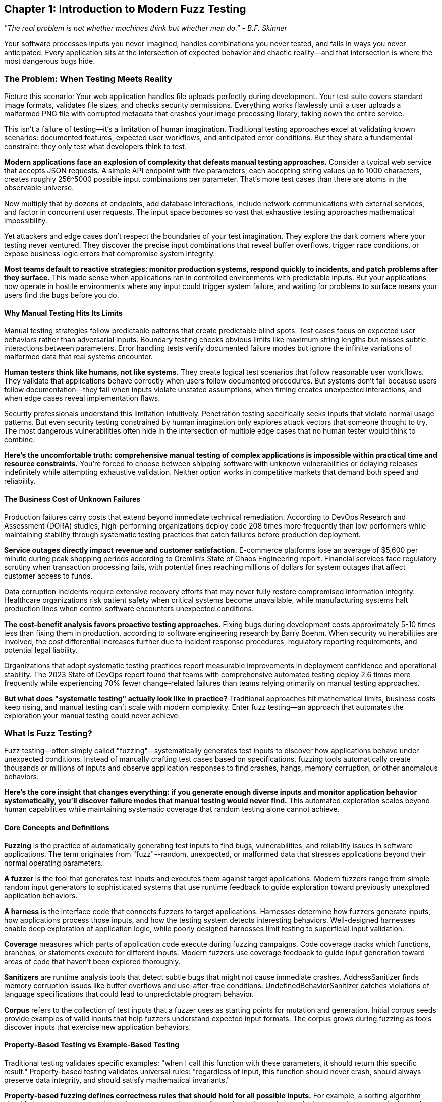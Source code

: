 :pp: {plus}{plus}

== Chapter 1: Introduction to Modern Fuzz Testing

_"The real problem is not whether machines think but whether men do." - B.F. Skinner_

Your software processes inputs you never imagined, handles combinations you never tested, and fails in ways you never anticipated. Every application sits at the intersection of expected behavior and chaotic reality--and that intersection is where the most dangerous bugs hide.

=== The Problem: When Testing Meets Reality

Picture this scenario: Your web application handles file uploads perfectly during development. Your test suite covers standard image formats, validates file sizes, and checks security permissions. Everything works flawlessly until a user uploads a malformed PNG file with corrupted metadata that crashes your image processing library, taking down the entire service.

This isn't a failure of testing--it's a limitation of human imagination. Traditional testing approaches excel at validating known scenarios: documented features, expected user workflows, and anticipated error conditions. But they share a fundamental constraint: they only test what developers think to test.

*Modern applications face an explosion of complexity that defeats manual testing approaches.* Consider a typical web service that accepts JSON requests. A simple API endpoint with five parameters, each accepting string values up to 1000 characters, creates roughly 256{caret}5000 possible input combinations per parameter. That's more test cases than there are atoms in the observable universe.

Now multiply that by dozens of endpoints, add database interactions, include network communications with external services, and factor in concurrent user requests. The input space becomes so vast that exhaustive testing approaches mathematical impossibility.

Yet attackers and edge cases don't respect the boundaries of your test imagination. They explore the dark corners where your testing never ventured. They discover the precise input combinations that reveal buffer overflows, trigger race conditions, or expose business logic errors that compromise system integrity.

*Most teams default to reactive strategies: monitor production systems, respond quickly to incidents, and patch problems after they surface.* This made sense when applications ran in controlled environments with predictable inputs. But your applications now operate in hostile environments where any input could trigger system failure, and waiting for problems to surface means your users find the bugs before you do.

==== Why Manual Testing Hits Its Limits

Manual testing strategies follow predictable patterns that create predictable blind spots. Test cases focus on expected user behaviors rather than adversarial inputs. Boundary testing checks obvious limits like maximum string lengths but misses subtle interactions between parameters. Error handling tests verify documented failure modes but ignore the infinite variations of malformed data that real systems encounter.

*Human testers think like humans, not like systems.* They create logical test scenarios that follow reasonable user workflows. They validate that applications behave correctly when users follow documented procedures. But systems don't fail because users follow documentation--they fail when inputs violate unstated assumptions, when timing creates unexpected interactions, and when edge cases reveal implementation flaws.

Security professionals understand this limitation intuitively. Penetration testing specifically seeks inputs that violate normal usage patterns. But even security testing constrained by human imagination only explores attack vectors that someone thought to try. The most dangerous vulnerabilities often hide in the intersection of multiple edge cases that no human tester would think to combine.

*Here's the uncomfortable truth: comprehensive manual testing of complex applications is impossible within practical time and resource constraints.* You're forced to choose between shipping software with unknown vulnerabilities or delaying releases indefinitely while attempting exhaustive validation. Neither option works in competitive markets that demand both speed and reliability.

==== The Business Cost of Unknown Failures

Production failures carry costs that extend beyond immediate technical remediation. According to DevOps Research and Assessment (DORA) studies, high-performing organizations deploy code 208 times more frequently than low performers while maintaining stability through systematic testing practices that catch failures before production deployment.

*Service outages directly impact revenue and customer satisfaction.* E-commerce platforms lose an average of $5,600 per minute during peak shopping periods according to Gremlin's State of Chaos Engineering report. Financial services face regulatory scrutiny when transaction processing fails, with potential fines reaching millions of dollars for system outages that affect customer access to funds.

Data corruption incidents require extensive recovery efforts that may never fully restore compromised information integrity. Healthcare organizations risk patient safety when critical systems become unavailable, while manufacturing systems halt production lines when control software encounters unexpected conditions.

*The cost-benefit analysis favors proactive testing approaches.* Fixing bugs during development costs approximately 5-10 times less than fixing them in production, according to software engineering research by Barry Boehm. When security vulnerabilities are involved, the cost differential increases further due to incident response procedures, regulatory reporting requirements, and potential legal liability.

Organizations that adopt systematic testing practices report measurable improvements in deployment confidence and operational stability. The 2023 State of DevOps report found that teams with comprehensive automated testing deploy 2.6 times more frequently while experiencing 70% fewer change-related failures than teams relying primarily on manual testing approaches.

*But what does "systematic testing" actually look like in practice?* Traditional approaches hit mathematical limits, business costs keep rising, and manual testing can't scale with modern complexity. Enter fuzz testing--an approach that automates the exploration your manual testing could never achieve.

=== What Is Fuzz Testing?

Fuzz testing--often simply called "fuzzing"--systematically generates test inputs to discover how applications behave under unexpected conditions. Instead of manually crafting test cases based on specifications, fuzzing tools automatically create thousands or millions of inputs and observe application responses to find crashes, hangs, memory corruption, or other anomalous behaviors.

*Here's the core insight that changes everything: if you generate enough diverse inputs and monitor application behavior systematically, you'll discover failure modes that manual testing would never find.* This automated exploration scales beyond human capabilities while maintaining systematic coverage that random testing alone cannot achieve.

==== Core Concepts and Definitions

*Fuzzing* is the practice of automatically generating test inputs to find bugs, vulnerabilities, and reliability issues in software applications. The term originates from "fuzz"--random, unexpected, or malformed data that stresses applications beyond their normal operating parameters.

*A fuzzer* is the tool that generates test inputs and executes them against target applications. Modern fuzzers range from simple random input generators to sophisticated systems that use runtime feedback to guide exploration toward previously unexplored application behaviors.

*A harness* is the interface code that connects fuzzers to target applications. Harnesses determine how fuzzers generate inputs, how applications process those inputs, and how the testing system detects interesting behaviors. Well-designed harnesses enable deep exploration of application logic, while poorly designed harnesses limit testing to superficial input validation.

*Coverage* measures which parts of application code execute during fuzzing campaigns. Code coverage tracks which functions, branches, or statements execute for different inputs. Modern fuzzers use coverage feedback to guide input generation toward areas of code that haven't been explored thoroughly.

*Sanitizers* are runtime analysis tools that detect subtle bugs that might not cause immediate crashes. AddressSanitizer finds memory corruption issues like buffer overflows and use-after-free conditions. UndefinedBehaviorSanitizer catches violations of language specifications that could lead to unpredictable program behavior.

*Corpus* refers to the collection of test inputs that a fuzzer uses as starting points for mutation and generation. Initial corpus seeds provide examples of valid inputs that help fuzzers understand expected input formats. The corpus grows during fuzzing as tools discover inputs that exercise new application behaviors.

==== Property-Based Testing vs Example-Based Testing

Traditional testing validates specific examples: "when I call this function with these parameters, it should return this specific result." Property-based testing validates universal rules: "regardless of input, this function should never crash, should always preserve data integrity, and should satisfy mathematical invariants."

*Property-based fuzzing defines correctness rules that should hold for all possible inputs.* For example, a sorting algorithm should always return arrays where elements appear in ascending order and contain exactly the same elements as the input. A JSON parser should either successfully parse valid JSON or fail gracefully with clear error messages--it should never crash or corrupt memory.

This distinction changes how developers think about correctness. Instead of testing individual scenarios, teams articulate the fundamental properties that define correct behavior, then automatically verify these properties across thousands of generated test cases.

==== Security vs Reliability Focus

Early fuzzing research focused primarily on security vulnerability discovery, particularly memory corruption bugs that enable code execution attacks. This security emphasis created a perception that fuzzing serves primarily as a security testing technique for finding exploitable vulnerabilities.

*Modern fuzzing transcends this narrow security focus to encompass comprehensive reliability engineering.* While security vulnerabilities remain important discoveries, fuzzing also finds logic errors, performance degradation conditions, data corruption scenarios, and integration failures that affect overall system robustness.

This broader perspective recognizes that applications fail in many ways that don't trigger memory safety violations. Infinite loops that consume CPU resources without making progress. Logic errors that corrupt application state without triggering crashes. Race conditions that cause intermittent failures under specific timing conditions. Configuration parsing errors that prevent applications from starting correctly.

*The evolution from security tool to reliability engineering discipline reflects broader changes in software development practices.* Organizations increasingly recognize that systematic exploration of failure modes provides value beyond vulnerability discovery, improving overall software quality and operational confidence.

=== History and Evolution: From Random Testing to Intelligent Exploration

==== The Origins: Random Input Generation (1980s-1990s)

Fuzz testing emerged from early research into automatic test generation conducted by Professor Barton Miller at the University of Wisconsin in 1988. Miller's original work focused on testing Unix utilities by feeding them random character sequences and observing whether they crashed or hung.

*The initial approach was remarkably simple: generate random data, feed it to applications, and see what breaks.* Miller's students discovered that roughly one-third of Unix utilities would crash when given random inputs--a shocking result that demonstrated how many applications failed to handle unexpected data gracefully.

This early research established fundamental principles that continue to influence modern fuzzing: systematic input generation can discover bugs that manual testing misses, automated testing scales beyond human capabilities, and applications fail in ways that developers don't anticipate.

However, random input generation had significant limitations. Most applications expect structured inputs--file formats, network protocols, or configuration syntax--and purely random data rarely creates inputs that exercise complex application logic. Random fuzzers spent most of their time triggering input validation errors rather than exploring deeper application behaviors.

*Academic research during the 1990s explored grammar-based input generation and protocol-aware fuzzing,* but these approaches required extensive manual effort to specify input formats and remained primarily research tools rather than practical engineering solutions.

==== The Coverage Revolution: AFL and Guided Exploration (2010s)

The breakthrough that transformed fuzzing from academic curiosity to practical engineering tool came with the development of coverage-guided fuzzing, most notably implemented in American Fuzzy Lop (AFL) by Michał Zalewski at Google.

*AFL introduced the revolutionary concept of using runtime feedback to guide input generation.* Instead of generating purely random inputs, AFL monitors which code paths each test case exercises, then mutates successful inputs to explore adjacent code regions. This guidance enables fuzzers to navigate complex input validation routines and reach deep application states where serious bugs often hide.

[PLACEHOLDER:TIMELINE Fuzzing Evolution Timeline. Visual timeline showing key developments from 1988 random testing through modern AI-enhanced fuzzing. Highlights major breakthroughs, tool releases, and adoption milestones. Medium value. Provides historical context for fuzzing advancement and shows progression toward modern approaches.]

The impact was immediate and measurable. AFL discovered thousands of vulnerabilities in widely-used software, including critical bugs in image processing libraries, network protocol implementations, and system utilities. The tool's effectiveness sparked widespread adoption across security teams and development organizations.

Coverage guidance solved the fundamental limitation of random fuzzing: the inability to generate inputs that exercise complex application logic. By using execution feedback to evolve test cases, AFL could bypass input validation routines, navigate protocol state machines, and trigger bugs that required precise input conditions.

*Google's adoption of AFL for testing Chrome and Android components demonstrated fuzzing's value for large-scale software development.* The company reported discovering hundreds of security vulnerabilities and reliability issues that traditional testing approaches had missed, leading to increased investment in fuzzing infrastructure and tool development.

==== Integration with Development Workflows (2010s-Present)

The next major evolution involved integrating fuzzing into standard software development practices rather than treating it as a specialized security testing activity. Tools like libFuzzer, developed as part of the LLVM project, enabled developers to embed fuzzing directly into their testing workflows.

*libFuzzer introduced persistent fuzzing that eliminates process startup overhead, enabling millions of test cases per second.* This performance improvement made fuzzing practical for testing library functions and API endpoints that require high-throughput exploration to discover subtle bugs.

Simultaneously, cloud platforms began offering fuzzing-as-a-service through initiatives like OSS-Fuzz, which provides continuous fuzzing for open-source projects. These platforms handle infrastructure management, coordinate testing across multiple projects, and provide systematic bug reporting that integrates with existing development workflows.

*Sanitizer integration became standard practice during this period.* AddressSanitizer, UndefinedBehaviorSanitizer, and other runtime analysis tools detect subtle bugs that might not cause immediate crashes but indicate serious underlying issues. This integration expanded fuzzing beyond crash discovery to comprehensive correctness validation.

Major technology companies began investing heavily in fuzzing infrastructure. Microsoft's Security Development Lifecycle integrated fuzzing requirements for critical components. Apple's security team used fuzzing to validate iOS and macOS system components. Facebook (now Meta) developed custom fuzzing tools for testing social media platform components at scale.

==== Modern Era: Property-Based Testing and AI Enhancement (2020s-Present)

Current fuzzing evolution focuses on intelligent test generation that goes beyond coverage-guided mutation. Tools like Google's FuzzTest enable property-based testing where developers define correctness rules that should hold for all inputs, then automatically generate test cases to verify these properties.

*Property-based approaches shift focus from finding crashes to validating correctness.* Instead of just discovering inputs that cause applications to fail catastrophically, modern fuzzing verifies that applications satisfy business logic constraints, maintain data integrity, and handle edge cases gracefully.

Machine learning and large language model integration represents the newest frontier. AI-enhanced fuzzers can generate semantically valid inputs for complex data formats, understand application context to create more effective test cases, and learn from previous testing campaigns to improve future exploration strategies.

*The trajectory continues toward comprehensive correctness validation* that ensures applications behave correctly under all conditions, not just that they don't crash. This evolution aligns with broader industry trends toward continuous testing, automated quality assurance, and reliability engineering that treats system robustness as a primary design concern.

This evolution matters because it shows how fuzzing has matured from academic curiosity to essential engineering practice. But understanding the history is just the beginning--what matters for your daily work is how modern fuzzing transforms different roles within development organizations.

=== Who Benefits and How: Organizational Impact Across Roles

==== Development Teams: Enhanced Daily Workflow

Software engineers face a daily dilemma: ship features quickly or test thoroughly. Traditional testing forces this false choice because manual validation simply can't explore the millions of input combinations that modern applications must handle. Fuzzing eliminates the dilemma through automation that scales beyond human capabilities.

*Consider a typical development scenario:* A team building a financial services API implements comprehensive unit tests for normal transaction processing, validates error handling for documented failure modes, and verifies integration with external payment systems. However, manual testing cannot explore the millions of possible input combinations that could trigger edge cases in transaction validation logic.

Fuzzing discovers the specific input combinations that expose integer overflow conditions in balance calculations, reveal race conditions in concurrent transaction processing, and uncover parsing errors in payment message handling. These discoveries happen during development when fixes integrate seamlessly into normal workflows rather than requiring emergency response procedures.

*Teams report measurable improvements in deployment confidence and operational stability.* Netflix's engineering teams use fuzzing to validate microservices before production deployment, reporting a 40% reduction in service-related incidents after systematic fuzzing adoption. Dropbox integrated fuzzing into their file processing pipelines, discovering multiple memory corruption vulnerabilities that could have caused data loss for millions of users.

Development teams in regulated industries find fuzzing particularly valuable because failure consequences extend beyond user inconvenience to regulatory compliance and legal liability. Healthcare applications processing patient data must maintain absolute reliability, while automotive software controlling vehicle systems requires confidence in edge case handling that traditional testing approaches cannot provide.

*The workflow integration becomes natural when fuzzing provides immediate feedback during active development.* Teams configure continuous integration pipelines to run fuzzing campaigns on every commit, catching regressions within minutes rather than discovering problems during staging or production deployment.

==== Platform and Infrastructure Teams: Multiplying Organizational Impact

Platform engineers face a multiplier effect: every bug they miss affects dozens of dependent applications. When a shared authentication library contains a vulnerability, it doesn't just threaten one service--it creates security risks across the entire technology stack. This is where fuzzing becomes a force multiplier rather than just another testing tool.

*Platform teams achieve leverage through coordinated fuzzing of critical dependencies.* Consider a large organization with hundreds of microservices that depend on common libraries for JSON processing, database connectivity, and cryptographic operations. Traditional testing validates each service individually, but fuzzing the shared components protects the entire ecosystem simultaneously.

Companies like Uber and Lyft use enterprise fuzzing platforms to coordinate testing across their service architectures. Uber's platform team reports discovering critical vulnerabilities in location processing libraries that could have affected ride matching algorithms for millions of users. Lyft's infrastructure team uses continuous fuzzing to validate payment processing components, preventing potential financial calculation errors.

*The scale economics become compelling quickly.* Testing one shared library with intensive fuzzing requires substantial computational resources, but the protection extends to every dependent service without additional per-service investment. This leverage enables platform teams to provide reliability guarantees that individual development teams could not achieve independently.

Enterprise fuzzing platforms like OSS-Fuzz enable coordination across organizational boundaries while maintaining cost efficiency. Google reports that OSS-Fuzz has discovered over 26,000 bugs in critical open-source projects, protecting not just Google's infrastructure but every organization that depends on these foundational components.

==== Security Engineers: Expanding Vulnerability Discovery

Security professionals tasked with finding vulnerabilities before attackers do face limitations in traditional scanning approaches. Static analysis tools excel at pattern recognition--finding SQL injection possibilities and buffer overflow candidates--but miss novel attack vectors that emerge from unexpected input combinations and complex application state transitions.

*Fuzzing expands vulnerability discovery beyond known attack patterns.* Security teams uncover attack surfaces that emerge from legitimate functionality pushed beyond intended boundaries, discover privilege escalation conditions that exist only under specific input sequences, and find data validation inconsistencies that enable unauthorized access or information disclosure.

Microsoft's Security Response Center uses fuzzing extensively to validate Windows components, reporting discovery of hundreds of security vulnerabilities that traditional security testing approaches missed. The team found that fuzzing revealed vulnerabilities in 15% of tested components, with many requiring millions of test cases to trigger reliably.

*Differential fuzzing techniques prove particularly valuable for security validation.* Comparing different implementations, versions, or configurations with identical inputs surfaces consistency failures that often indicate security vulnerabilities. Authentication systems that behave differently for edge cases may enable bypass attacks, while cryptographic implementations that produce different results could reveal side-channel vulnerabilities.

Financial services organizations use fuzzing to validate trading systems and payment processors where security failures could enable fraud or market manipulation. Healthcare companies apply fuzzing to patient management systems where unauthorized access could compromise sensitive medical information and violate regulatory requirements.

==== DevOps and SRE Teams: Automating Reliability Validation

Site reliability engineers and DevOps teams maintain service availability while enabling rapid deployment cycles that business requirements demand. Traditional reliability validation relies on production monitoring and incident response--reactive approaches that leave organizations vulnerable to unknown failure modes until they cause visible customer impact.

*Fuzzing enables proactive reliability validation that integrates with deployment pipelines.* Teams catch reliability regressions before they reach production environments, validate that each deployment maintains robustness standards required for service level objectives, and build confidence in deployment decisions through systematic testing rather than hoping monitoring systems detect problems quickly.

Cloudflare's SRE team uses fuzzing to validate edge computing components that process millions of requests per second across their global network. They report that fuzzing discovered performance degradation conditions that could have caused service outages affecting thousands of websites during traffic spikes.

*Integration provides multiple feedback mechanisms optimized for different operational requirements.* Rapid validation cycles check obvious reliability properties within minutes of code changes. Comprehensive background testing explores deep application states during off-peak hours. Intensive periodic campaigns provide thorough validation before major releases or infrastructure changes.

Streaming media companies like Spotify and Netflix use fuzzing to validate content delivery systems where failures directly impact user experience and customer satisfaction. These teams report that systematic fuzzing reduces production incidents by identifying edge cases in audio/video processing that could cause playback failures or service unavailability.

*Now that you understand who benefits and why, let's examine the practical tools that make this possible.* Modern fuzzing isn't a single technique--it's a toolkit of approaches optimized for different scenarios.

=== Modern Approaches and Tooling Landscape

Modern fuzzing offers different approaches for different challenges. Understanding when each approach works best enables you to build testing strategies that address your specific needs effectively.

==== Coverage-Guided File Fuzzing

*AFL{pp} is your go-to choice for testing anything that reads files or structured data.* Think image processors that crash on malformed PNGs, document parsers that hang on corrupted PDFs, or configuration readers that fail when someone hand-edits a settings file. AFL{pp} excels at navigating these complex input formats to find the edge cases that break your parsers.

AFL{pp} uses sophisticated mutation strategies that combine random bit flips, arithmetic operations, dictionary-based substitutions, and splice operations that combine elements from different test cases. The tool monitors code coverage during execution and prioritizes mutations that exercise previously unexplored code regions.

*Why does this matter in practice?* When AFL{pp} finds an input that triggers a new code path--say, a specific image header that bypasses initial validation--it evolves that input further to explore what lies beyond. This guidance lets the fuzzer navigate complex parsing logic that random inputs would never penetrate.

*File-based fuzzing works best for applications with complex input parsing logic.* When applications need to navigate intricate file formats, validate structured data, or handle protocol specifications, AFL{pp} can systematically explore the input space to find edge cases that manual testing would miss.

The approach requires minimal application modification--typically just recompiling with coverage instrumentation and creating simple wrapper scripts that read fuzzer-generated files. This low barrier to entry makes AFL{pp} an excellent starting point for teams beginning their fuzzing journey.

[PLACEHOLDER:DIAGRAM AFL{pp} Workflow Architecture. Shows the complete AFL{pp} testing cycle from initial corpus through mutation, execution, coverage analysis, and corpus evolution. Illustrates feedback-driven improvement process. High value. Demonstrates coverage-guided fuzzing principles clearly for reader understanding.]

*Performance characteristics make AFL{pp} suitable for finding bugs that require extensive exploration.* The tool can execute thousands of test cases per second while maintaining corpus diversity that prevents convergence on local maxima. Teams typically run AFL{pp} campaigns for hours or days to discover deep bugs that require millions of iterations to trigger reliably.

Real-world success stories demonstrate AFL{pp}'s effectiveness across diverse application domains. Image processing libraries, PDF readers, network protocol implementations, and compression algorithms have all yielded critical vulnerabilities through systematic AFL{pp} campaigns conducted by security researchers and development teams.

==== In-Process Library Fuzzing

*libFuzzer is built for speed--millions of test cases per second.* When you need to hammer a library function with massive volumes of inputs to find rare edge cases, libFuzzer delivers. Instead of starting new processes for each test (slow), it calls your functions directly within a single process (fast).

This approach proves ideal for testing individual functions, parsing routines, cryptographic implementations, and algorithmic code where performance enables extensive exploration. The high execution rate allows discovery of subtle bugs that require millions of iterations to trigger reliably.

*Consider cryptographic code that only fails on one input combination out of billions.* Traditional testing might miss it entirely, but libFuzzer's speed makes exploring that vast input space practical within reasonable time limits.

libFuzzer integrates seamlessly with Clang's compiler infrastructure, providing automatic instrumentation and comprehensive sanitizer integration. This tight integration makes it the preferred choice for C{pp} projects that already use LLVM toolchains.

*In-process fuzzing requires more careful harness design* because crashes in one test case could corrupt process state and affect subsequent executions. However, the performance advantages often justify the additional complexity, particularly for discovering rare bugs in computational code.

Cryptocurrency projects use libFuzzer extensively to validate cryptographic implementations where subtle bugs could enable attacks on blockchain protocols. Google's BoringSSL team reports discovering multiple vulnerabilities in cryptographic primitives through systematic libFuzzer campaigns that executed billions of test cases.

*The tool excels at finding edge cases in algorithmic implementations.* Mathematical libraries, string processing functions, and data structure operations benefit from high-throughput exploration that can trigger rare corner cases in computational logic.

==== Property-Based Reliability Testing

*Google FuzzTest changes the game by testing rules instead of examples.* Instead of writing "when I sort [3,1,2], I should get [1,2,3]," you write "sorting any array should always return ascending order with the same elements." Then FuzzTest generates thousands of test cases to verify your rule holds true.

Property-based testing excels for validating business logic, mathematical algorithms, and data transformation pipelines where correctness depends on invariants rather than specific behaviors. Financial calculations should preserve precision constraints. Sorting algorithms should always return correctly ordered results. Encryption operations should be reversible.

This approach often reveals bugs in fundamental assumptions about application behavior. The process of articulating what "correct" means forces examination of edge cases that traditional testing overlooks. Teams discover that many bugs result from incomplete understanding of requirements rather than implementation errors.

*Here's what typically happens:* You think you understand your business rules until you try to write them as universal properties. Suddenly you realize your "simple" sorting function has edge cases you never considered--what happens with duplicate values? Empty arrays? Maximum-size inputs?

*Property definitions provide more actionable debugging information than crash reports* because they identify which business rules failed rather than just indicating that something went wrong. This specificity accelerates bug triage and resolution while providing confidence that fixes address root causes.

Financial technology companies use property-based fuzzing to validate trading algorithms where mathematical correctness is essential for regulatory compliance and customer trust. Healthcare organizations apply the approach to validate medical device software where algorithmic errors could affect patient safety.

==== Enterprise-Scale Automation

*OSS-Fuzz is fuzzing at enterprise scale--think hundreds of projects running continuously.* When you've moved beyond individual tools to organizational fuzzing programs, OSS-Fuzz handles the infrastructure headaches: resource allocation, bug reporting, corpus management, and coordination across teams.

Enterprise platforms excel when fuzzing programs mature beyond individual tool usage to organizational reliability engineering programs. They provide centralized visibility into testing coverage, systematic bug triage workflows, and resource optimization that individual team implementations cannot match.

OSS-Fuzz integrates with existing development workflows through automated bug reporting, regression testing, and corpus management that maintains testing effectiveness as applications evolve. The platform approach scales organizational fuzzing capabilities without requiring each team to become fuzzing experts.

Continuous fuzzing ensures that reliability validation happens automatically rather than requiring manual campaign execution or periodic testing cycles. This automation catches regressions immediately while providing ongoing exploration that discovers new bugs as applications grow in complexity.

Enterprise adoption timing requires careful orchestration. Begin fuzzing integration during planned architecture reviews or major refactoring cycles when teams have bandwidth to learn new tools. Avoid starting during crunch periods, major incident response, or immediately before critical releases. Most organizations benefit from 2-3 month adoption cycles that allow for tool evaluation, team training, and process integration before expecting production-level results.

Major open-source projects including Linux kernel components, popular programming language interpreters, and widely-used networking libraries benefit from OSS-Fuzz automation. The platform has discovered thousands of vulnerabilities in critical infrastructure components that millions of applications depend upon.

==== Tool Selection Framework

*Choose AFL{pp} when* testing applications that process files, configuration data, or structured input formats. The tool's sophisticated mutation strategies and extensive customization options make it ideal for exploring complex input spaces that require careful navigation.

File processing applications--document readers, image processors, archive handlers--typically yield significant bug discoveries from AFL{pp} campaigns because these applications must parse complex, structured data formats where edge cases frequently hide.

*Choose libFuzzer when* testing library functions, API endpoints, or computational code that benefits from high-throughput execution. The performance advantages enable discovery of subtle bugs that require extensive exploration to trigger reliably.

Cryptographic libraries, mathematical functions, and string processing routines often require millions of test cases to reveal edge cases in algorithmic implementations. libFuzzer's execution speed makes this exploration practical within reasonable time constraints.

*Choose Google FuzzTest when* testing business logic, algorithmic implementations, or data processing pipelines where correctness depends on mathematical invariants. Property-based approaches verify universal rules rather than specific examples.

Applications with complex business rules--financial calculations, scientific computations, data transformation algorithms--benefit from property-based validation that ensures correctness across all possible inputs rather than just documented test cases.

Choose OSS-Fuzz when scaling fuzzing across organizational boundaries or coordinating testing for multiple projects simultaneously. Enterprise platforms provide automation and resource management that individual tool implementations cannot match.

Environmental factors influence tool selection as much as technical requirements. Cloud-first organizations can leverage OSS-Fuzz's infrastructure immediately, while air-gapped environments require on-premise AFL{pp} or libFuzzer deployments. Regulated industries often start with file-based fuzzing (AFL{pp}) to maintain data control before moving to cloud-based solutions. Startup environments typically begin with libFuzzer for simplicity before adopting enterprise platforms as they scale.

[PLACEHOLDER:TABLE Tool Selection Decision Matrix. Compares AFL{pp}, libFuzzer, Google FuzzTest, and OSS-Fuzz across application types, integration complexity, resource requirements, team expertise needs, and organizational maturity levels. Provides clear decision criteria. High value. Enables readers to choose appropriate tools based on their specific context.]

*Many successful fuzzing programs use multiple tools* because different approaches excel in different scenarios. AFL{pp} for complex file processing, libFuzzer for performance-critical library functions, FuzzTest for business logic validation, and OSS-Fuzz for organizational coordination. The tools complement rather than compete with each other.

==== Where Fuzzing Fits: Organizational and Environmental Context

Fuzzing works in any development environment, but thrives in certain organizational contexts. Teams with established CI/CD pipelines and automated testing integrate fuzzing more easily than those still building deployment automation. The key factor isn't team size--it's organizational maturity and existing infrastructure capabilities.

Cloud environments offer elastic compute resources that scale automatically during intensive campaigns, making them ideal for teams prioritizing operational simplicity. AWS, Google Cloud, and Azure provide infrastructure that scales up for intensive campaigns and scales down to minimize costs. On-premise environments provide greater control over sensitive code and data, appealing to regulated industries with compliance requirements. Financial services and healthcare organizations often prefer on-premise fuzzing to maintain data residency compliance.

Team structure significantly influences implementation approaches. Small teams (2-8 developers) typically start with libFuzzer for direct function testing because it requires minimal infrastructure setup. Medium teams (10-30 developers) often adopt AFL{pp} for file-based testing while building CI integration expertise. Large organizations (50+ developers) benefit from OSS-Fuzz or custom enterprise platforms that coordinate testing across multiple repositories and development teams.

Centralized platform teams can build sophisticated fuzzing infrastructure that serves multiple development teams, while distributed teams where each squad owns their testing typically start with simpler tools before graduating to enterprise platforms. A five-person startup with strong testing culture often implements effective fuzzing faster than a hundred-person company with ad-hoc quality practices.

==== Integration Patterns and Workflow Considerations

Modern fuzzing tools integrate with standard development practices through continuous integration pipelines, automated bug reporting, and systematic coverage measurement. The goal is making fuzzing feel like enhanced unit testing rather than additional security scanning that competes with development velocity.

Effective integration provides multiple feedback loops optimized for different development scenarios. Quick validation cycles run limited fuzzing campaigns on every commit to catch obvious regressions. Comprehensive background testing explores deep application states during off-peak hours. Intensive periodic campaigns provide thorough validation before major releases.

Timing your fuzzing adoption requires strategic sequencing. Start during stable development phases rather than crisis periods when teams lack bandwidth for new tool adoption. Begin with non-critical applications to build expertise before applying fuzzing to mission-critical systems. Plan initial campaigns during slower business cycles when discovered bugs won't disrupt release schedules.

Project lifecycle integration follows predictable patterns. Early development phases benefit from property-based testing that validates business logic assumptions. Feature development stages require fast feedback cycles that catch regressions immediately. Pre-release phases warrant intensive campaigns that explore edge cases thoroughly. Post-release maintenance uses continuous fuzzing to prevent regressions as code evolves.

Resource management becomes crucial for sustainable integration that provides value without overwhelming available infrastructure. Parallel execution across multiple machines, priority-based scheduling that focuses on critical components, and automatic resource scaling enable comprehensive testing while maintaining cost efficiency.

Teams configure different fuzzing intensities based on code change significance and risk assessment. Simple bug fixes might trigger short validation campaigns, while major feature additions warrant comprehensive exploration that runs for hours or days to ensure thorough coverage.

The workflow integration becomes natural when fuzzing provides immediate feedback during active development. Teams configure continuous integration pipelines to run fuzzing campaigns on every commit, catching regressions within minutes rather than discovering problems during staging or production deployment.

Successful teams treat fuzzing as reliability engineering that enhances development confidence rather than compliance requirements that slow feature delivery. This positioning encourages adoption and regular use while building organizational expertise that multiplies effectiveness over time.

*The key insight is that fuzzing works best when it complements existing testing practices* rather than replacing them. Unit tests validate expected behaviors, integration tests verify documented workflows, and fuzzing discovers the edge cases that manual testing would never explore. Together, they provide comprehensive confidence in application reliability.

==== Measuring Success and ROI

Organizations adopting fuzzing need frameworks for measuring effectiveness beyond simple bug discovery counts. The most valuable metrics track reliability improvements, cost avoidance, and organizational capability development that justify continued investment.

Coverage metrics provide objective measures of testing thoroughness by tracking the percentage of application code exercised during fuzzing campaigns. However, coverage percentages alone don't indicate testing quality since high coverage through shallow testing may miss deep bugs that comprehensive exploration would discover.

Bug discovery rate trends reveal program effectiveness over time while accounting for application evolution and testing intensity variations. Mature fuzzing programs typically show declining discovery rates as applications become more robust, but trend analysis should distinguish between genuine reliability improvements and testing saturation.

Production incident correlation provides the ultimate validation of fuzzing program effectiveness by tracking whether fuzzing discoveries prevent real-world failures. Organizations with systematic fuzzing report measurable reductions in production reliability incidents and security vulnerabilities.

Cost-benefit analysis should account for prevented failures rather than just testing investment. A fuzzing campaign that discovers a critical vulnerability before production deployment prevents potential incident response costs, regulatory fines, and reputation damage that could exceed testing investment by orders of magnitude.

=== What Comes Next

You now understand what fuzz testing is, where it came from, and how modern tools approach the challenge of systematic reliability validation. You've seen why traditional testing approaches hit mathematical limits when dealing with complex applications, and how automated exploration scales beyond human capabilities while maintaining systematic coverage.

*The foundation is complete--now comes the fun part.* You understand the difference between coverage-guided and random fuzzing. You know when to choose AFL{pp} versus libFuzzer versus property-based testing. You can recognize scenarios where fuzzing provides the greatest value for your specific applications and development context.

You've also seen the organizational benefits across different roles--how development teams gain deployment confidence, how platform teams multiply their impact, how security engineers expand vulnerability discovery, and how DevOps teams automate reliability validation. The business case is clear: systematic exploration prevents failures that cost significantly more to remediate in production than to discover during development.

The next chapter moves from conceptual understanding to practical implementation. You'll install fuzzing tools, write your first harnesses, and execute actual fuzzing campaigns that discover real bugs in sample applications. The theory transforms into practice as you experience firsthand how systematic exploration reveals failures that manual testing would never find.

*Most importantly, you now think like a fuzzer.* Instead of asking "what should I test?" you're asking "what assumptions am I making about input validity?" Instead of writing tests for expected behaviors, you're ready to validate that applications handle the unexpected gracefully. Instead of hoping edge cases won't cause problems, you'll systematically explore them during development when fixes are easy.

The journey from manual testing to systematic exploration starts with understanding why automation scales beyond human capabilities. You've got that understanding. Time to put it into practice.
